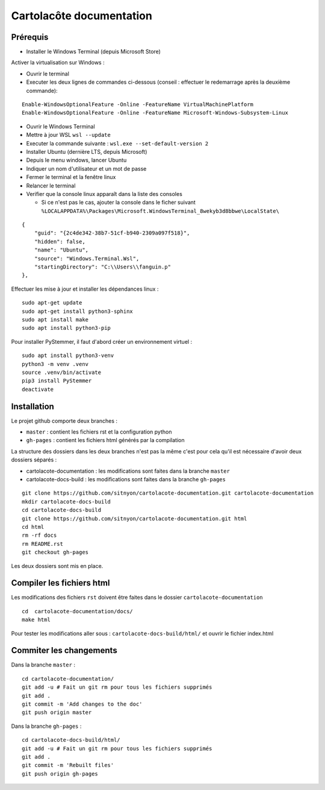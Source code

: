 =========================
Cartolacôte documentation
=========================

Prérequis
---------

* Installer le Windows Terminal (depuis Microsoft Store)

Activer la virtualisation sur Windows : 

* Ouvrir le terminal 
* Executer les deux lignes de commandes ci-dessous (conseil : effectuer le redemarrage après la deuxième commande): 

:: 

  Enable-WindowsOptionalFeature -Online -FeatureName VirtualMachinePlatform
  Enable-WindowsOptionalFeature -Online -FeatureName Microsoft-Windows-Subsystem-Linux

* Ouvrir le Windows Terminal 
* Mettre à jour WSL ``wsl --update``
* Executer la commande suivante : ``wsl.exe --set-default-version 2``
* Installer Ubuntu (dernière LTS, depuis Microsoft)
* Depuis le menu windows, lancer Ubuntu
* Indiquer un nom d'utilisateur et un mot de passe 
* Fermer le terminal et la fenêtre linux 
* Relancer le terminal
* Verifier que la console linux apparaît dans la liste des consoles 

  * Si ce n'est pas le cas, ajouter la console dans le ficher suivant ``%LOCALAPPDATA%\Packages\Microsoft.WindowsTerminal_8wekyb3d8bbwe\LocalState\``
  
:: 

            {
                "guid": "{2c4de342-38b7-51cf-b940-2309a097f518}",
                "hidden": false,
                "name": "Ubuntu",
                "source": "Windows.Terminal.Wsl",
                "startingDirectory": "C:\\Users\\fanguin.p"
            },


Effectuer les mise à jour et installer les dépendances linux : 
:: 

  sudo apt-get update
  sudo apt-get install python3-sphinx
  sudo apt install make
  sudo apt install python3-pip

Pour installer PyStemmer, il faut d'abord créer un environnement virtuel : 
::
  
  sudo apt install python3-venv
  python3 -m venv .venv
  source .venv/bin/activate
  pip3 install PyStemmer
  deactivate

Installation
------------

Le projet github comporte deux branches : 

* ``master`` : contient les fichiers rst et la configuration python
* ``gh-pages`` : contient les fichiers html générés par la compilation

La structure des dossiers dans les deux branches n'est pas la même c'est pour cela qu'il est nécessaire d'avoir deux dossiers séparés :

* cartolacote-documentation : les modifications sont faites dans la branche ``master``
* cartolacote-docs-build : les modifications sont faites dans la branche ``gh-pages``

::

  git clone https://github.com/sitnyon/cartolacote-documentation.git cartolacote-documentation
  mkdir cartolacote-docs-build
  cd cartolacote-docs-build
  git clone https://github.com/sitnyon/cartolacote-documentation.git html
  cd html
  rm -rf docs
  rm README.rst
  git checkout gh-pages

Les deux dossiers sont mis en place. 

Compiler les fichiers html
--------------------------

Les modifications des fichiers ``rst`` doivent être faites dans le dossier ``cartolacote-documentation``

:: 

  cd  cartolacote-documentation/docs/
  make html

Pour tester les modifications aller sous : ``cartolacote-docs-build/html/`` et ouvrir le fichier index.html

Commiter les changements
------------------------

Dans la branche ``master`` : 

:: 

  cd cartolacote-documentation/
  git add -u # Fait un git rm pour tous les fichiers supprimés
  git add .
  git commit -m 'Add changes to the doc'
  git push origin master

Dans la branche ``gh-pages`` :

:: 

  cd cartolacote-docs-build/html/
  git add -u # Fait un git rm pour tous les fichiers supprimés
  git add .
  git commit -m 'Rebuilt files'
  git push origin gh-pages


